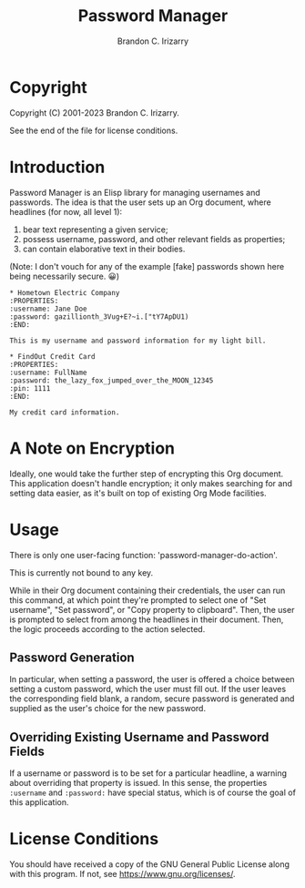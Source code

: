 #+title: Password Manager
#+author: Brandon C. Irizarry

* Copyright
Copyright (C) 2001-2023 Brandon C. Irizarry.

See the end of the file for license conditions.

* Introduction

Password Manager is an Elisp library for managing usernames and
passwords. The idea is that the user sets up an Org document, where
headlines (for now, all level 1):

1. bear text representing a given service;
2. possess username, password, and other relevant fields as
   properties;
3. can contain elaborative text in their bodies.

(Note: I don't vouch for any of the example [fake] passwords shown
here being necessarily secure. 😀)

#+begin_example
* Hometown Electric Company
:PROPERTIES:
:username: Jane Doe
:password: gazillionth_3Vug+E?~i.["tY7ApDU1)
:END:

This is my username and password information for my light bill.

* FindOut Credit Card
:PROPERTIES:
:username: FullName
:password: the_lazy_fox_jumped_over_the_MOON_12345
:pin: 1111
:END:

My credit card information.
#+end_example

* A Note on Encryption
Ideally, one would take the further step of encrypting this Org
document. This application doesn't handle encryption; it only makes
searching for and setting data easier, as it's built on top of
existing Org Mode facilities.

* Usage
There is only one user-facing function: 'password-manager-do-action'.

This is currently not bound to any key.

While in their Org document containing their credentials, the user can
run this command, at which point they're prompted to select one of
"Set username", "Set password", or "Copy property to clipboard". Then,
the user is prompted to select from among the headlines in their
document. Then, the logic proceeds according to the action selected.

** Password Generation
In particular, when setting a password, the user is offered a choice
between setting a custom password, which the user must fill out. If
the user leaves the corresponding field blank, a random, secure
password is generated and supplied as the user's choice for the new
password.

** Overriding Existing Username and Password Fields
If a username or password is to be set for a particular headline, a
warning about overriding that property is issued. In this sense, the
properties =:username= and =:password:= have special status, which is
of course the goal of this application.

* License Conditions
You should have received a copy of the GNU General Public License
along with this program. If not, see <https://www.gnu.org/licenses/>.
